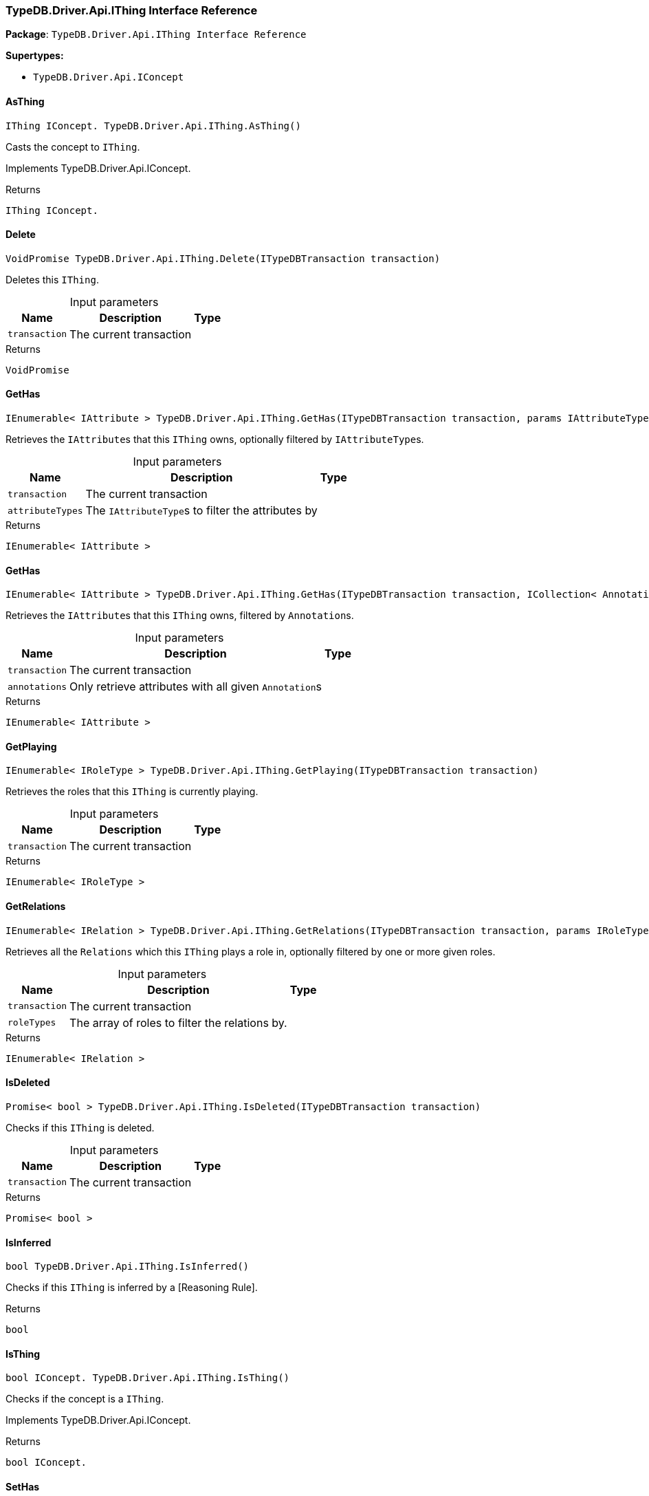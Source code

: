 [#_TypeDB_Driver_Api_IThing_Interface_Reference]
=== TypeDB.Driver.Api.IThing Interface Reference

*Package*: `TypeDB.Driver.Api.IThing Interface Reference`

*Supertypes:*

* `TypeDB.Driver.Api.IConcept`

// tag::methods[]
[#_IThing_IConcept__TypeDB_Driver_Api_IThing_AsThing___]
==== AsThing

[source,cs]
----
IThing IConcept. TypeDB.Driver.Api.IThing.AsThing()
----



Casts the concept to ``IThing``.


Implements TypeDB.Driver.Api.IConcept.

[caption=""]
.Returns
`IThing IConcept.`

[#_VoidPromise_TypeDB_Driver_Api_IThing_Delete___ITypeDBTransaction_transaction_]
==== Delete

[source,cs]
----
VoidPromise TypeDB.Driver.Api.IThing.Delete(ITypeDBTransaction transaction)
----



Deletes this ``IThing``.


[caption=""]
.Input parameters
[cols="~,~,~"]
[options="header"]
|===
|Name |Description |Type
a| `transaction` a| The current transaction a| 
|===

[caption=""]
.Returns
`VoidPromise`

[#_IEnumerable__IAttribute___TypeDB_Driver_Api_IThing_GetHas___ITypeDBTransaction_transaction__params_IAttributeType___attributeTypes_]
==== GetHas

[source,cs]
----
IEnumerable< IAttribute > TypeDB.Driver.Api.IThing.GetHas(ITypeDBTransaction transaction, params IAttributeType[] attributeTypes)
----



Retrieves the ``IAttribute``s that this ``IThing`` owns, optionally filtered by ``IAttributeType``s.


[caption=""]
.Input parameters
[cols="~,~,~"]
[options="header"]
|===
|Name |Description |Type
a| `transaction` a| The current transaction a| 
a| `attributeTypes` a| The ``IAttributeType``s to filter the attributes by a| 
|===

[caption=""]
.Returns
`IEnumerable< IAttribute >`

[#_IEnumerable__IAttribute___TypeDB_Driver_Api_IThing_GetHas___ITypeDBTransaction_transaction__ICollection__Annotation___annotations_]
==== GetHas

[source,cs]
----
IEnumerable< IAttribute > TypeDB.Driver.Api.IThing.GetHas(ITypeDBTransaction transaction, ICollection< Annotation > annotations)
----



Retrieves the ``IAttribute``s that this ``IThing`` owns, filtered by ``Annotation``s.


[caption=""]
.Input parameters
[cols="~,~,~"]
[options="header"]
|===
|Name |Description |Type
a| `transaction` a| The current transaction a| 
a| `annotations` a| Only retrieve attributes with all given ``Annotation``s a| 
|===

[caption=""]
.Returns
`IEnumerable< IAttribute >`

[#_IEnumerable__IRoleType___TypeDB_Driver_Api_IThing_GetPlaying___ITypeDBTransaction_transaction_]
==== GetPlaying

[source,cs]
----
IEnumerable< IRoleType > TypeDB.Driver.Api.IThing.GetPlaying(ITypeDBTransaction transaction)
----



Retrieves the roles that this ``IThing`` is currently playing.


[caption=""]
.Input parameters
[cols="~,~,~"]
[options="header"]
|===
|Name |Description |Type
a| `transaction` a| The current transaction a| 
|===

[caption=""]
.Returns
`IEnumerable< IRoleType >`

[#_IEnumerable__IRelation___TypeDB_Driver_Api_IThing_GetRelations___ITypeDBTransaction_transaction__params_IRoleType___roleTypes_]
==== GetRelations

[source,cs]
----
IEnumerable< IRelation > TypeDB.Driver.Api.IThing.GetRelations(ITypeDBTransaction transaction, params IRoleType[] roleTypes)
----



Retrieves all the ``Relations`` which this ``IThing`` plays a role in, optionally filtered by one or more given roles.


[caption=""]
.Input parameters
[cols="~,~,~"]
[options="header"]
|===
|Name |Description |Type
a| `transaction` a| The current transaction a| 
a| `roleTypes` a| The array of roles to filter the relations by. a| 
|===

[caption=""]
.Returns
`IEnumerable< IRelation >`

[#_Promise__bool___TypeDB_Driver_Api_IThing_IsDeleted___ITypeDBTransaction_transaction_]
==== IsDeleted

[source,cs]
----
Promise< bool > TypeDB.Driver.Api.IThing.IsDeleted(ITypeDBTransaction transaction)
----



Checks if this ``IThing`` is deleted.


[caption=""]
.Input parameters
[cols="~,~,~"]
[options="header"]
|===
|Name |Description |Type
a| `transaction` a| The current transaction a| 
|===

[caption=""]
.Returns
`Promise< bool >`

[#_bool_TypeDB_Driver_Api_IThing_IsInferred___]
==== IsInferred

[source,cs]
----
bool TypeDB.Driver.Api.IThing.IsInferred()
----



Checks if this ``IThing`` is inferred by a [Reasoning Rule].


[caption=""]
.Returns
`bool`

[#_bool_IConcept__TypeDB_Driver_Api_IThing_IsThing___]
==== IsThing

[source,cs]
----
bool IConcept. TypeDB.Driver.Api.IThing.IsThing()
----



Checks if the concept is a ``IThing``.


Implements TypeDB.Driver.Api.IConcept.

[caption=""]
.Returns
`bool IConcept.`

[#_VoidPromise_TypeDB_Driver_Api_IThing_SetHas___ITypeDBTransaction_transaction__IAttribute_attribute_]
==== SetHas

[source,cs]
----
VoidPromise TypeDB.Driver.Api.IThing.SetHas(ITypeDBTransaction transaction, IAttribute attribute)
----



Assigns an ``IAttribute`` to be owned by this ``IThing``.


[caption=""]
.Input parameters
[cols="~,~,~"]
[options="header"]
|===
|Name |Description |Type
a| `transaction` a| The current transaction a| 
a| `attribute` a| The ``IAttribute`` to be owned by this ``IThing``. a| 
|===

[caption=""]
.Returns
`VoidPromise`

[#_VoidPromise_TypeDB_Driver_Api_IThing_UnsetHas___ITypeDBTransaction_transaction__IAttribute_attribute_]
==== UnsetHas

[source,cs]
----
VoidPromise TypeDB.Driver.Api.IThing.UnsetHas(ITypeDBTransaction transaction, IAttribute attribute)
----



Unassigns an ``IAttribute`` from this ``IThing``.


[caption=""]
.Input parameters
[cols="~,~,~"]
[options="header"]
|===
|Name |Description |Type
a| `transaction` a| The current transaction a| 
a| `attribute` a| The ``IAttribute`` to be disowned from this ``IThing``. a| 
|===

[caption=""]
.Returns
`VoidPromise`

// end::methods[]

